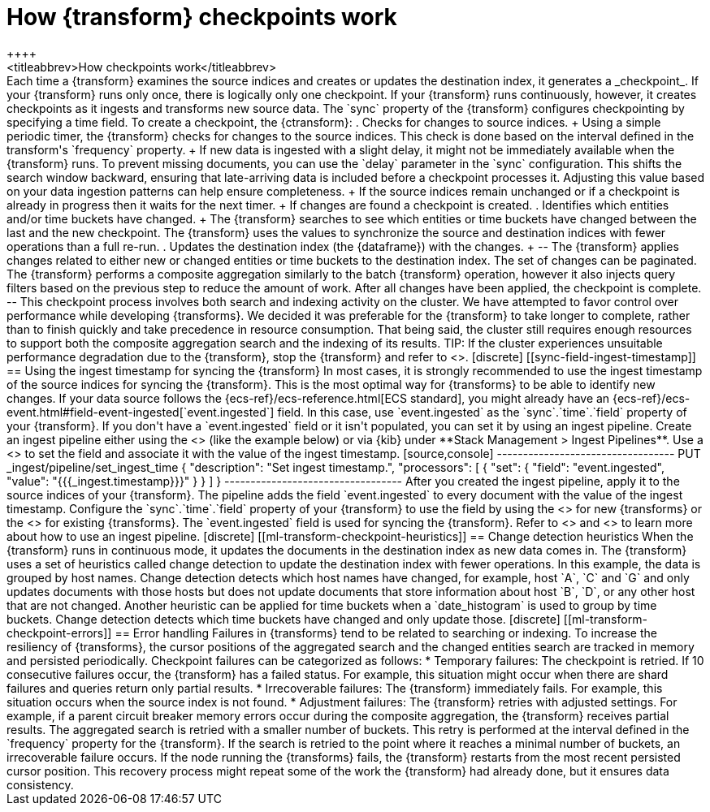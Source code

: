 [role="xpack"]
[[transform-checkpoints]]
= How {transform} checkpoints work
++++
<titleabbrev>How checkpoints work</titleabbrev>
++++

Each time a {transform} examines the source indices and creates or updates the 
destination index, it generates a _checkpoint_.

If your {transform} runs only once, there is logically only one checkpoint. If 
your {transform} runs continuously, however, it creates checkpoints as it 
ingests and transforms new source data. The `sync` property of the {transform} 
configures checkpointing by specifying a time field.

To create a checkpoint, the {ctransform}:

. Checks for changes to source indices.
+
Using a simple periodic timer, the {transform} checks for changes to the source 
indices. This check is done based on the interval defined in the transform's 
`frequency` property.
+
If new data is ingested with a slight delay, it might not be immediately available when the {transform} runs. To prevent missing documents, you can use the `delay` parameter in the `sync` configuration. This shifts the search window backward, ensuring that late-arriving data is included before a checkpoint processes it. Adjusting this value based on your data ingestion patterns can help ensure completeness.
+
If the source indices remain unchanged or if a checkpoint is already in progress
then it waits for the next timer.
+
If changes are found a checkpoint is created.

. Identifies which entities and/or time buckets have changed.
+
The {transform} searches to see which entities or time buckets have changed 
between the last and the new checkpoint. The {transform} uses the values to
synchronize the source and destination indices with fewer operations than a
full re-run.
 
. Updates the destination index (the {dataframe}) with the changes.
+
--
The {transform} applies changes related to either new or changed entities or
time buckets to the destination index. The set of changes can be paginated. The
{transform} performs a composite aggregation similarly to the batch {transform} 
operation, however it also injects query filters based on the previous step to 
reduce the amount of work. After all changes have been applied, the checkpoint 
is complete.
--

This checkpoint process involves both search and indexing activity on the
cluster. We have attempted to favor control over performance while developing
{transforms}. We decided it was preferable for the {transform} to take longer to 
complete, rather than to finish quickly and take precedence in resource 
consumption. That being said, the cluster still requires enough resources to 
support both the composite aggregation search and the indexing of its results. 

TIP: If the cluster experiences unsuitable performance degradation due to the
{transform}, stop the {transform} and refer to <<transform-performance>>.


[discrete]
[[sync-field-ingest-timestamp]]
== Using the ingest timestamp for syncing the {transform}



In most cases, it is strongly recommended to use the ingest timestamp of the 
source indices for syncing the {transform}. This is the most optimal way for 
{transforms} to be able to identify new changes. If your data source follows the 
{ecs-ref}/ecs-reference.html[ECS standard], you might already have an 
{ecs-ref}/ecs-event.html#field-event-ingested[`event.ingested`] field. In this 
case, use `event.ingested` as the `sync`.`time`.`field` property of your 
{transform}.

If you don't have a `event.ingested` field or it isn't populated, you can set it 
by using an ingest pipeline. Create an ingest pipeline either using the 
<<put-pipeline-api, ingest pipeline API>> (like the example below) or via {kib} 
under **Stack Management > Ingest Pipelines**. Use a 
<<set-processor,`set` processor>> to set the field and associate it with the 
value of the ingest timestamp.

[source,console]
----------------------------------
PUT _ingest/pipeline/set_ingest_time
{
  "description": "Set ingest timestamp.",
  "processors": [
    {
      "set": {
        "field": "event.ingested",
        "value": "{{{_ingest.timestamp}}}"
      }
    }
  ]
}
----------------------------------

After you created the ingest pipeline, apply it to the source indices of your 
{transform}. The pipeline adds the field `event.ingested` to every document with 
the value of the ingest timestamp. Configure the `sync`.`time`.`field` property 
of your {transform} to use the field by using the 
<<put-transform,create {transform} API>> for new {transforms} or the 
<<update-transform, update {transform} API>> for existing {transforms}. The 
`event.ingested` field is used for syncing the {transform}. 

Refer to <<add-pipeline-to-indexing-request>> and <<ingest>> to learn more about 
how to use an ingest pipeline.


[discrete]
[[ml-transform-checkpoint-heuristics]]
== Change detection heuristics

When the {transform} runs in continuous mode, it updates the documents in the
destination index as new data comes in. The {transform} uses a set of heuristics
called change detection to update the destination index with fewer operations.

In this example, the data is grouped by host names. Change detection detects 
which host names have changed,  for example, host `A`, `C` and `G` and only 
updates documents with those hosts but does not update documents that store 
information about host `B`, `D`, or any other host that are not changed.

Another heuristic can be applied for time buckets when a `date_histogram` is 
used to group by time buckets. Change detection detects which time buckets have 
changed and only update those.


[discrete]
[[ml-transform-checkpoint-errors]]
== Error handling

Failures in {transforms} tend to be related to searching or indexing.
To increase the resiliency of {transforms}, the cursor positions of
the aggregated search and the changed entities search are tracked in memory and
persisted periodically.

Checkpoint failures can be categorized as follows:

* Temporary failures: The checkpoint is retried. If 10 consecutive failures
occur, the {transform} has a failed status. For example, this situation might 
occur when there are shard failures and queries return only partial results.
* Irrecoverable failures: The {transform} immediately fails. For example, this 
situation occurs when the source index is not found.
* Adjustment failures: The {transform} retries with adjusted settings. For 
example, if a parent circuit breaker memory errors occur during the composite 
aggregation, the {transform} receives partial results. The aggregated search is 
retried with a smaller number of buckets. This retry is performed at the 
interval defined in the `frequency` property for the {transform}. If the search 
is retried to the point where it reaches a minimal number of buckets, an 
irrecoverable failure occurs.

If the node running the {transforms} fails, the {transform} restarts from the 
most recent persisted cursor position. This recovery process might repeat some 
of the work the {transform} had already done, but it ensures data consistency.
